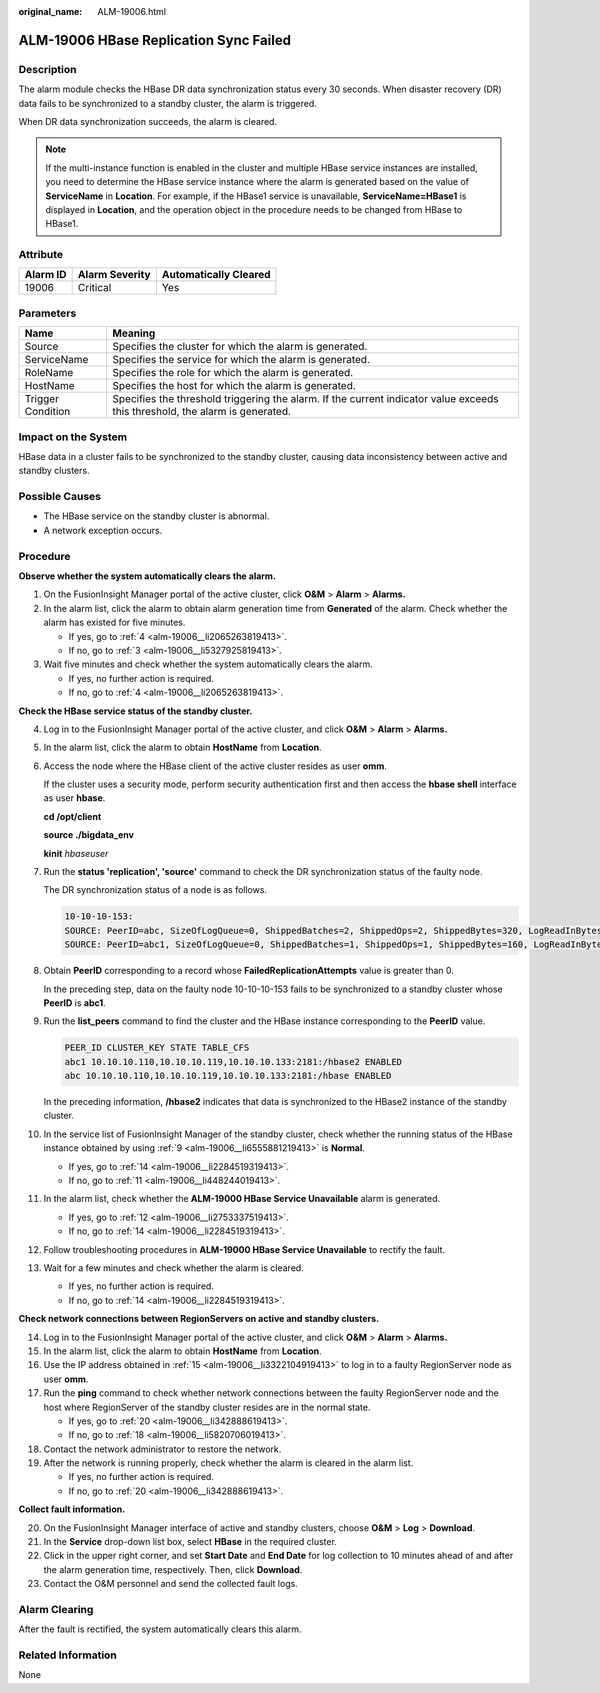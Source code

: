 :original_name: ALM-19006.html

.. _ALM-19006:

ALM-19006 HBase Replication Sync Failed
=======================================

Description
-----------

The alarm module checks the HBase DR data synchronization status every 30 seconds. When disaster recovery (DR) data fails to be synchronized to a standby cluster, the alarm is triggered.

When DR data synchronization succeeds, the alarm is cleared.

.. note::

   If the multi-instance function is enabled in the cluster and multiple HBase service instances are installed, you need to determine the HBase service instance where the alarm is generated based on the value of **ServiceName** in **Location**. For example, if the HBase1 service is unavailable, **ServiceName=HBase1** is displayed in **Location**, and the operation object in the procedure needs to be changed from HBase to HBase1.

Attribute
---------

======== ============== =====================
Alarm ID Alarm Severity Automatically Cleared
======== ============== =====================
19006    Critical       Yes
======== ============== =====================

Parameters
----------

+-------------------+------------------------------------------------------------------------------------------------------------------------------+
| Name              | Meaning                                                                                                                      |
+===================+==============================================================================================================================+
| Source            | Specifies the cluster for which the alarm is generated.                                                                      |
+-------------------+------------------------------------------------------------------------------------------------------------------------------+
| ServiceName       | Specifies the service for which the alarm is generated.                                                                      |
+-------------------+------------------------------------------------------------------------------------------------------------------------------+
| RoleName          | Specifies the role for which the alarm is generated.                                                                         |
+-------------------+------------------------------------------------------------------------------------------------------------------------------+
| HostName          | Specifies the host for which the alarm is generated.                                                                         |
+-------------------+------------------------------------------------------------------------------------------------------------------------------+
| Trigger Condition | Specifies the threshold triggering the alarm. If the current indicator value exceeds this threshold, the alarm is generated. |
+-------------------+------------------------------------------------------------------------------------------------------------------------------+

Impact on the System
--------------------

HBase data in a cluster fails to be synchronized to the standby cluster, causing data inconsistency between active and standby clusters.

Possible Causes
---------------

-  The HBase service on the standby cluster is abnormal.
-  A network exception occurs.

Procedure
---------

**Observe whether the system automatically clears the alarm.**

#. On the FusionInsight Manager portal of the active cluster, click **O&M** > **Alarm** > **Alarms.**

#. In the alarm list, click the alarm to obtain alarm generation time from **Generated** of the alarm. Check whether the alarm has existed for five minutes.

   -  If yes, go to :ref:`4 <alm-19006__li2065263819413>`.
   -  If no, go to :ref:`3 <alm-19006__li5327925819413>`.

#. .. _alm-19006__li5327925819413:

   Wait five minutes and check whether the system automatically clears the alarm.

   -  If yes, no further action is required.
   -  If no, go to :ref:`4 <alm-19006__li2065263819413>`.

**Check the HBase service status of the standby cluster.**

4.  .. _alm-19006__li2065263819413:

    Log in to the FusionInsight Manager portal of the active cluster, and click **O&M** > **Alarm** > **Alarms.**

5.  In the alarm list, click the alarm to obtain **HostName** from **Location**.

6.  Access the node where the HBase client of the active cluster resides as user **omm**.

    If the cluster uses a security mode, perform security authentication first and then access the **hbase shell** interface as user **hbase**.

    **cd /opt/client**

    **source ./bigdata_env**

    **kinit** *hbaseuser*

7.  Run the **status 'replication', 'source'** command to check the DR synchronization status of the faulty node.

    The DR synchronization status of a node is as follows.

    .. code-block::

       10-10-10-153:
       SOURCE: PeerID=abc, SizeOfLogQueue=0, ShippedBatches=2, ShippedOps=2, ShippedBytes=320, LogReadInBytes=1636, LogEditsRead=5, LogEditsFiltered=3, SizeOfLogToReplicate=0, TimeForLogToReplicate=0, ShippedHFiles=0, SizeOfHFileRefsQueue=0, AgeOfLastShippedOp=0, TimeStampsOfLastShippedOp=Mon Jul 18 09:53:28 CST 2016, Replication Lag=0, FailedReplicationAttempts=0
       SOURCE: PeerID=abc1, SizeOfLogQueue=0, ShippedBatches=1, ShippedOps=1, ShippedBytes=160, LogReadInBytes=1636, LogEditsRead=5, LogEditsFiltered=3, SizeOfLogToReplicate=0, TimeForLogToReplicate=0, ShippedHFiles=0, SizeOfHFileRefsQueue=0, AgeOfLastShippedOp=16788, TimeStampsOfLastShippedOp=Sat Jul 16 13:19:00 CST 2016, Replication Lag=16788, FailedReplicationAttempts=5

8.  Obtain **PeerID** corresponding to a record whose **FailedReplicationAttempts** value is greater than 0.

    In the preceding step, data on the faulty node 10-10-10-153 fails to be synchronized to a standby cluster whose **PeerID** is **abc1**.

9.  .. _alm-19006__li6555881219413:

    Run the **list_peers** command to find the cluster and the HBase instance corresponding to the **PeerID** value.

    .. code-block::

       PEER_ID CLUSTER_KEY STATE TABLE_CFS
       abc1 10.10.10.110,10.10.10.119,10.10.10.133:2181:/hbase2 ENABLED
       abc 10.10.10.110,10.10.10.119,10.10.10.133:2181:/hbase ENABLED

    In the preceding information, **/hbase2** indicates that data is synchronized to the HBase2 instance of the standby cluster.

10. In the service list of FusionInsight Manager of the standby cluster, check whether the running status of the HBase instance obtained by using :ref:`9 <alm-19006__li6555881219413>` is **Normal**.

    -  If yes, go to :ref:`14 <alm-19006__li2284519319413>`.
    -  If no, go to :ref:`11 <alm-19006__li448244019413>`.

11. .. _alm-19006__li448244019413:

    In the alarm list, check whether the **ALM-19000 HBase Service Unavailable** alarm is generated.

    -  If yes, go to :ref:`12 <alm-19006__li2753337519413>`.
    -  If no, go to :ref:`14 <alm-19006__li2284519319413>`.

12. .. _alm-19006__li2753337519413:

    Follow troubleshooting procedures in **ALM-19000 HBase Service Unavailable** to rectify the fault.

13. Wait for a few minutes and check whether the alarm is cleared.

    -  If yes, no further action is required.
    -  If no, go to :ref:`14 <alm-19006__li2284519319413>`.

**Check network connections between RegionServers on active and standby clusters.**

14. .. _alm-19006__li2284519319413:

    Log in to the FusionInsight Manager portal of the active cluster, and click **O&M** > **Alarm** > **Alarms.**

15. .. _alm-19006__li3322104919413:

    In the alarm list, click the alarm to obtain **HostName** from **Location**.

16. Use the IP address obtained in :ref:`15 <alm-19006__li3322104919413>` to log in to a faulty RegionServer node as user **omm**.

17. Run the **ping** command to check whether network connections between the faulty RegionServer node and the host where RegionServer of the standby cluster resides are in the normal state.

    -  If yes, go to :ref:`20 <alm-19006__li342888619413>`.
    -  If no, go to :ref:`18 <alm-19006__li5820706019413>`.

18. .. _alm-19006__li5820706019413:

    Contact the network administrator to restore the network.

19. After the network is running properly, check whether the alarm is cleared in the alarm list.

    -  If yes, no further action is required.
    -  If no, go to :ref:`20 <alm-19006__li342888619413>`.

**Collect fault information.**

20. .. _alm-19006__li342888619413:

    On the FusionInsight Manager interface of active and standby clusters, choose **O&M** > **Log** > **Download**.

21. In the **Service** drop-down list box, select **HBase** in the required cluster.

22. Click |image1| in the upper right corner, and set **Start Date** and **End Date** for log collection to 10 minutes ahead of and after the alarm generation time, respectively. Then, click **Download**.

23. Contact the O&M personnel and send the collected fault logs.

Alarm Clearing
--------------

After the fault is rectified, the system automatically clears this alarm.

Related Information
-------------------

None

.. |image1| image:: /_static/images/en-us_image_0269417420.png
